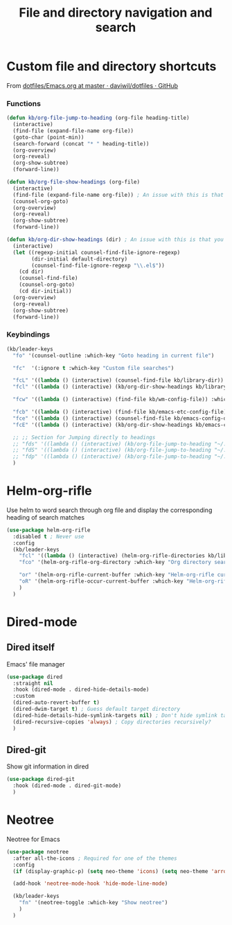 #+TITLE: File and directory navigation and search


* Custom file and directory shortcuts

From [[https://github.com/daviwil/dotfiles/blob/master/Emacs.org#startup-performance][dotfiles/Emacs.org at master · daviwil/dotfiles · GitHub]]

*** Functions

#+BEGIN_SRC emacs-lisp
  (defun kb/org-file-jump-to-heading (org-file heading-title)
    (interactive)
    (find-file (expand-file-name org-file))
    (goto-char (point-min))
    (search-forward (concat "* " heading-title))
    (org-overview)
    (org-reveal)
    (org-show-subtree)
    (forward-line))
  
  (defun kb/org-file-show-headings (org-file)
    (interactive)
    (find-file (expand-file-name org-file)) ; An issue with this is that you open the file
    (counsel-org-goto)
    (org-overview)
    (org-reveal)
    (org-show-subtree)
    (forward-line))
  
  (defun kb/org-dir-show-headings (dir) ; An issue with this is that you open the file
    (interactive)
    (let ((regexp-initial counsel-find-file-ignore-regexp)
          (dir-initial default-directory)
          (counsel-find-file-ignore-regexp "\\.el$"))
      (cd dir)
      (counsel-find-file)
      (counsel-org-goto)
      (cd dir-initial))
    (org-overview)
    (org-reveal)
    (org-show-subtree)
    (forward-line))
#+END_SRC

*** Keybindings

#+BEGIN_SRC emacs-lisp
  (kb/leader-keys
    "fo" '(counsel-outline :which-key "Goto heading in current file")
  
    "fc"  '(:ignore t :which-key "Custom file searches")
  
    "fcL" '((lambda () (interactive) (counsel-find-file kb/library-dir)) :which-key "Library files")
    "fcl" '((lambda () (interactive) (kb/org-dir-show-headings kb/library-dir)) :which-key "Edit library file")
  
    "fcw" '((lambda () (interactive) (find-file kb/wm-config-file)) :which-key "Dotfiles directory")
  
    "fcb" '((lambda () (interactive) (find-file kb/emacs-etc-config-file)) :which-key "Open Emacs base config")
    "fce" '((lambda () (interactive) (counsel-find-file kb/emacs-config-dir)) :which-key "Config directory")
    "fcE" '((lambda () (interactive) (kb/org-dir-show-headings kb/emacs-config-dir)) :which-key "Edit Emacs configs")
  
    ;; ;; Section for Jumping directly to headings
    ;; "fds" '((lambda () (interactive) (kb/org-file-jump-to-heading "~/.dotfiles/Systems.org" "Base Configuration")) :which-key "base system")
    ;; "fdS" '((lambda () (interactive) (kb/org-file-jump-to-heading "~/.dotfiles/Systems.org" system-name)) :which-key "this system")
    ;; "fdp" '((lambda () (interactive) (kb/org-file-jump-to-heading "~/.dotfiles/Desktop.org" "Panel via Polybar")) :which-key "polybar")
    )
#+END_SRC

* Helm-org-rifle

Use helm to word search through org file and display the corresponding heading of search matches
#+BEGIN_SRC emacs-lisp
  (use-package helm-org-rifle
    :disabled t ; Never use
    :config
    (kb/leader-keys
      "fcl" '((lambda () (interactive) (helm-org-rifle-directories kb/library-dir nil)) :which-key "Library search")
      "fco" '(helm-org-rifle-org-directory :which-key "Org directory search")
  
      "or" '(helm-org-rifle-current-buffer :which-key "Helm-org-rifle current buffer")
      "oR" '(helm-org-rifle-occur-current-buffer :which-key "Helm-org-rifle-occur current buffer")
      )
    )
#+END_SRC

* Dired-mode

** Dired itself

Emacs' file manager
#+begin_src emacs-lisp
  (use-package dired
    :straight nil
    :hook (dired-mode . dired-hide-details-mode)
    :custom
    (dired-auto-revert-buffer t)
    (dired-dwim-target t) ; Guess default target directory
    (dired-hide-details-hide-symlink-targets nil) ; Don't hide symlink targets
    (dired-recursive-copies 'always) ; Copy directories recursively?
    )
#+end_src

** Dired-git

Show git information in dired
#+begin_src emacs-lisp
  (use-package dired-git
    :hook (dired-mode . dired-git-mode)
    )
#+end_src

* Neotree

Neotree for Emacs
#+begin_src emacs-lisp
  (use-package neotree
    :after all-the-icons ; Required for one of the themes
    :config
    (if (display-graphic-p) (setq neo-theme 'icons) (setq neo-theme 'arrow))
  
    (add-hook 'neotree-mode-hook 'hide-mode-line-mode)
  
    (kb/leader-keys
      "fn" '(neotree-toggle :which-key "Show neotree")
      )
    )
#+end_src
